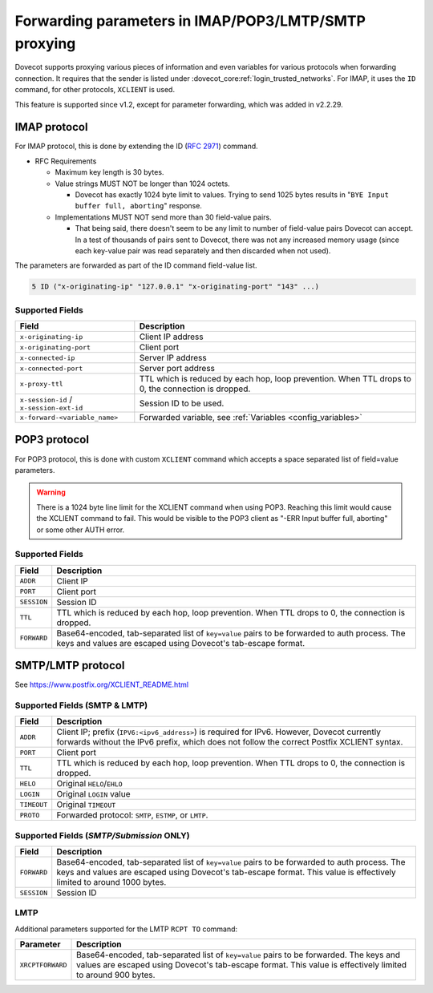 .. _forwarding_parameters:

=====================================================
Forwarding parameters in IMAP/POP3/LMTP/SMTP proxying
=====================================================

Dovecot supports proxying various pieces of information and even
variables for various protocols when forwarding connection. It requires
that the sender is listed under :dovecot_core:ref:`login_trusted_networks`. For
IMAP, it uses the ``ID`` command, for other protocols, ``XCLIENT`` is used.

This feature is supported since v1.2, except for parameter forwarding, which
was added in v2.2.29.

IMAP protocol
-------------

For IMAP protocol, this is done by extending the
ID (:rfc:`2971`) command.

* RFC Requirements

  * Maximum key length is 30 bytes.

  * Value strings MUST NOT be longer than 1024 octets.

    * Dovecot has exactly 1024 byte limit to values. Trying to send 1025 bytes
      results in "``BYE Input buffer full, aborting``" response.

  * Implementations MUST NOT send more than 30 field-value pairs.

    * That being said, there doesn't seem to be any limit to number of
      field-value pairs Dovecot can accept. In a test of thousands of pairs
      sent to Dovecot, there was not any increased memory usage (since each
      key-value pair was read separately and then discarded when not used).

The parameters are forwarded as part of the ID command field-value list.

.. code-block:: none

  5 ID ("x-originating-ip" "127.0.0.1" "x-originating-port" "143" ...)

Supported Fields
^^^^^^^^^^^^^^^^

+-------------------------------+----------------------------------------------+
| Field                         | Description                                  |
+===============================+==============================================+
| ``x-originating-ip``          | Client IP address                            |
+-------------------------------+----------------------------------------------+
| ``x-originating-port``        | Client port                                  |
+-------------------------------+----------------------------------------------+
| ``x-connected-ip``            | Server IP address                            |
+-------------------------------+----------------------------------------------+
| ``x-connected-port``          | Server port address                          |
+-------------------------------+----------------------------------------------+
| ``x-proxy-ttl``               | TTL which is reduced by each hop, loop       |
|                               | prevention. When TTL drops to 0, the         |
|                               | connection is dropped.                       |
+-------------------------------+----------------------------------------------+
| ``x-session-id`` /            | Session ID to be used.                       |
| ``x-session-ext-id``          |                                              |
+-------------------------------+----------------------------------------------+
| ``x-forward-<variable_name>`` | Forwarded variable, see                      |
|                               | :ref:`Variables <config_variables>`          |
+-------------------------------+----------------------------------------------+

POP3 protocol
-------------

For POP3 protocol, this is done with custom ``XCLIENT`` command which
accepts a space separated list of field=value parameters.

.. warning::

  There is a 1024 byte line limit for the XCLIENT command when using POP3.
  Reaching this limit would cause the XCLIENT command to fail. This would be
  visible to the POP3 client as "-ERR Input buffer full, aborting" or some
  other AUTH error.

Supported Fields
^^^^^^^^^^^^^^^^

============ ===================================================================
Field        Description
============ ===================================================================
``ADDR``     Client IP
``PORT``     Client port
``SESSION``  Session ID
``TTL``      TTL which is reduced by each hop, loop prevention. When TTL drops
             to 0, the connection is dropped.
``FORWARD``  Base64-encoded, tab-separated list of ``key=value`` pairs to be
             forwarded to auth process. The keys and values are escaped using
             Dovecot's tab-escape format.
============ ===================================================================

SMTP/LMTP protocol
------------------

See https://www.postfix.org/XCLIENT_README.html

Supported Fields (SMTP & LMTP)
^^^^^^^^^^^^^^^^^^^^^^^^^^^^^^

============ ===================================================================
Field        Description
============ ===================================================================
``ADDR``     Client IP; prefix (``IPV6:<ipv6_address>``) is required for IPv6.
             However, Dovecot currently forwards without the IPv6 prefix,
             which does not follow the correct Postfix XCLIENT syntax.
``PORT``     Client port
``TTL``      TTL which is reduced by each hop, loop prevention. When TTL drops
             to 0, the connection is dropped.
``HELO``     Original ``HELO``/``EHLO``
``LOGIN``    Original ``LOGIN`` value
``TIMEOUT``  Original ``TIMEOUT``
``PROTO``    Forwarded protocol: ``SMTP``, ``ESTMP``, or ``LMTP``.
============ ===================================================================

Supported Fields (*SMTP/Submission* ONLY)
^^^^^^^^^^^^^^^^^^^^^^^^^^^^^^^^^^^^^^^^^

============ ===================================================================
Field        Description
============ ===================================================================
``FORWARD``  Base64-encoded, tab-separated list of ``key=value`` pairs to be
             forwarded to auth process. The keys and values are escaped using
             Dovecot's tab-escape format. This value is effectively limited
             to around 1000 bytes.
``SESSION``  Session ID
============ ===================================================================

LMTP
^^^^

Additional parameters supported for the LMTP ``RCPT TO`` command:

================= ==============================================================
Parameter         Description
================= ==============================================================
``XRCPTFORWARD``  Base64-encoded, tab-separated list of ``key=value`` pairs to
                  be forwarded. The keys and values are escaped using Dovecot's
                  tab-escape format. This value is effectively limited to
                  around 900 bytes.
================= ==============================================================
